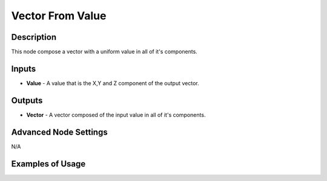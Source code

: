 Vector From Value
=================

Description
-----------
This node compose a vector with a uniform value in all of it's components.

.. image:: images/vector_from_value_node.png
   :width: 160pt

Inputs
------

- **Value** - A value that is the X,Y and Z component of the output vector.

Outputs
-------

- **Vector** - A vector composed of the input value in all of it's components.

Advanced Node Settings
----------------------

N/A

Examples of Usage
-----------------

.. image:: gifs/vector_from_value_node_example.gif
